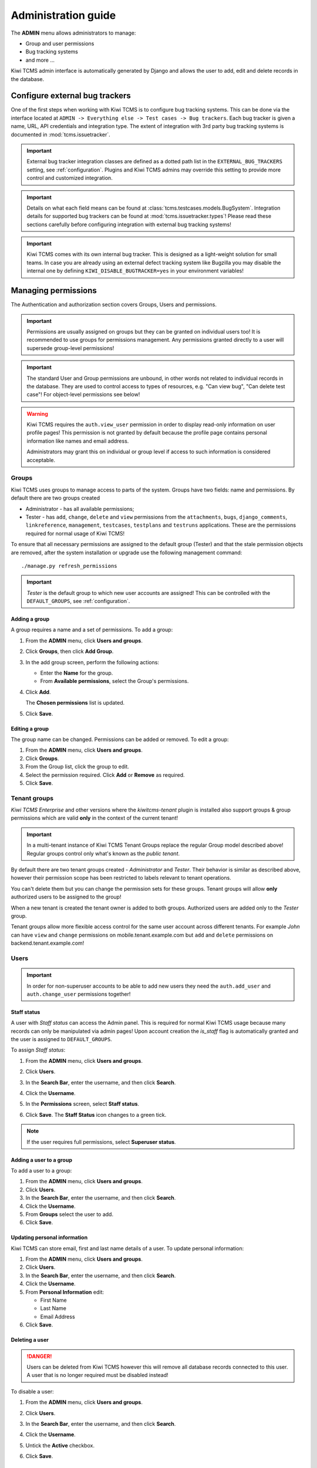 .. _admin:

Administration guide
====================

The **ADMIN** menu allows administrators to manage:

-  Group and user permissions
-  Bug tracking systems
-  and more ...

Kiwi TCMS admin interface is automatically generated by Django and allows the
user to add, edit and delete records in the database.

|The Administration screen|


.. _configure-bug-trackers:

Configure external bug trackers
-------------------------------

One of the first steps when working with Kiwi TCMS is to configure bug
tracking systems. This can be done via the interface located at
``ADMIN -> Everything else -> Test cases -> Bug trackers``.
Each bug tracker is given a name, URL, API credentials and integration type.
The extent of integration with 3rd party bug tracking systems is documented
in :mod:`tcms.issuetracker`.

.. important::

    External bug tracker integration classes are defined as a dotted path list
    in the ``EXTERNAL_BUG_TRACKERS`` setting, see :ref:`configuration`.
    Plugins and Kiwi TCMS admins may override this setting to provide more
    control and customized integration.

    .. versionadded:: 8.5

.. important::

    Details on what each field means can be found at
    :class:`tcms.testcases.models.BugSystem`. Integration details for supported
    bug trackers can be found at :mod:`tcms.issuetracker.types`! Please read
    these sections carefully before configuring integration with external bug tracking
    systems!

.. important::

    Kiwi TCMS comes with its own internal bug tracker. This is designed as
    a light-weight solution for small teams. In case you are already using an
    external defect tracking system like Bugzilla you may disable the internal
    one by defining ``KIWI_DISABLE_BUGTRACKER=yes`` in your environment
    variables!

    .. versionadded:: 8.4


.. _managing-permissions:

Managing permissions
--------------------

The Authentication and authorization section covers Groups, Users and
permissions.

|The Auth screen|

.. important::

    Permissions are usually assigned on groups but they can be granted on
    individual users too! It is recommended to use groups for permissions
    management. Any permissions granted directly to a user will supersede
    group-level permissions!

.. important::

    The standard User and Group permissions are unbound, in other words not
    related to individual records in the database. They are used to control
    access to types of resources, e.g. "Can view bug", "Can delete test case"!
    For object-level permissions see below!

.. warning::

    Kiwi TCMS requires the ``auth.view_user`` permission in order to display
    read-only information on user profile pages! This permission is
    not granted by default because the profile page contains personal
    information like names and email address.

    Administrators may grant this
    on individual or group level if access to such information is considered
    acceptable.

    .. versionadded:: 8.6

Groups
~~~~~~

Kiwi TCMS uses groups to manage access to parts of the system. Groups
have two fields: name and permissions. By default there are two groups
created

* Administrator - has all available permissions;
* Tester - has ``add``, ``change``, ``delete`` and ``view`` permissions from
  the ``attachments``, ``bugs``, ``django_comments``, ``linkreference``,
  ``management``, ``testcases``, ``testplans`` and ``testruns`` applications.
  These are the permissions required for normal usage of Kiwi TCMS!

To ensure that all necessary permissions are assigned to the default
group (Tester) and that the stale permission objects are removed, after
the system installation or upgrade use the following management
command::

    ./manage.py refresh_permissions


.. important::

    *Tester* is the default group to which new user accounts are assigned!
    This can be controlled with the ``DEFAULT_GROUPS``,
    see :ref:`configuration`.


Adding a group
^^^^^^^^^^^^^^

A group requires a name and a set of permissions. To add a group:

#. From the **ADMIN** menu, click **Users and groups**.

   |The Admin menu 1|

#. Click **Groups**, then click **Add Group**.

   |The Add group link|

#. In the add group screen, perform the following actions:

   -  Enter the **Name** for the group.
   -  From **Available permissions**, select the Group's permissions.

#. Click **Add**.

   |The Add Group button|

   The **Chosen permissions** list is updated.
#. Click **Save**.

Editing a group
^^^^^^^^^^^^^^^

The group name can be changed. Permissions can be added or removed.
To edit a group:

#. From the **ADMIN** menu, click **Users and groups**.
#. Click **Groups**.
#. From the Group list, click the group to edit.
#. Select the permission required. Click **Add** or **Remove** as
   required.
#. Click **Save**.


Tenant groups
~~~~~~~~~~~~~

.. versionadded:: 11.3

*Kiwi TCMS Enterprise* and other versions where the *kiwitcms-tenant* plugin is
installed also support groups & group permissions which are valid **only** in
the context of the current tenant!

.. important::

    In a multi-tenant instance of Kiwi TCMS Tenant Groups replace the regular
    Group model described above! Regular groups control only what's known as
    the *public tenant*.

By default there are two tenant groups created - *Administrator* and *Tester*.
Their behavior is similar as described above, however their permission scope
has been restricted to labels relevant to tenant operations.

You can't delete them but you
can change the permission sets for these groups. Tenant groups will allow
**only** authorized users to be assigned to the group!

When a new tenant is created the tenant owner is added to both groups.
Authorized users are added only to the *Tester* group.

Tenant groups allow more flexible access control for the same user account
across different tenants. For example *John* can have ``view`` and ``change``
permissions on mobile.tenant.example.com but ``add`` and ``delete``
permissions on backend.tenant.example.com!


Users
~~~~~

.. important::

    In order for non-superuser accounts to be able to add new users they
    need the ``auth.add_user`` and ``auth.change_user`` permissions together!

    .. versionadded:: 11.4

Staff status
^^^^^^^^^^^^

A user with *Staff status* can access the Admin panel. This is required
for normal Kiwi TCMS usage because many records can only be manipulated via
admin pages! Upon account creation the *is_staff* flag is automatically
granted and the user is assigned to ``DEFAULT_GROUPS``.

To assign *Staff status*:

#. From the **ADMIN** menu, click **Users and groups**.
#. Click **Users**.
#. In the **Search Bar**, enter the username, and then click **Search**.
#. Click the **Username**.
#. In the **Permissions** screen, select **Staff status**.

   |The Staff Status check box|

#. Click **Save**. The **Staff Status** icon changes to a green tick.

.. note::

  If the user requires full permissions, select **Superuser status**.

Adding a user to a group
^^^^^^^^^^^^^^^^^^^^^^^^

To add a user to a group:

#. From the **ADMIN** menu, click **Users and groups**.
#. Click **Users**.
#. In the **Search Bar**, enter the username, and then click **Search**.
#. Click the **Username**.
#. From **Groups** select the user to add.
#. Click **Save**.


Updating personal information
^^^^^^^^^^^^^^^^^^^^^^^^^^^^^

Kiwi TCMS can store email, first and last name details of a user.
To update personal information:

#. From the **ADMIN** menu, click **Users and groups**.
#. Click **Users**.
#. In the **Search Bar**, enter the username, and then click **Search**.
#. Click the **Username**.
#. From **Personal Information** edit:

   -  First Name
   -  Last Name
   -  Email Address

#. Click **Save**.

Deleting a user
^^^^^^^^^^^^^^^

.. danger::

    Users can be deleted from Kiwi TCMS however this will remove all database
    records connected to this user. A user that is no longer required
    must be disabled instead!

To disable a user:

#. From the **ADMIN** menu, click **Users and groups**.
#. Click **Users**.
#. In the **Search Bar**, enter the username, and then click **Search**.
#. Click the **Username**.
#. Untick the **Active** checkbox.

   |The Active checkbox|

#. Click **Save**.


Object-level permissions
~~~~~~~~~~~~~~~~~~~~~~~~

.. versionadded:: 8.8

Object-level permissions are bound to a particular record in the database.
They are used to control access to specific objects, e.g.
“Can view bug 919”, “Can delete test case 2029”! This section describes how
object-level permissions are used in Kiwi TCMS and their limitations.

    |Object Permissions Menu|

- The following HTML pages honor object-level permissions:

  - Bug page
  - TestCase page
  - TestPlan page
  - TestRun page

- Unlike HTML pages most API methods represent bulk operations
  and don't support the notion of a single record. Object-level
  permissions are not honored by the API layer
- Unbound permissions always supersede object-level permissions.
  You can't use object-level permissions to prevent access
- Available permission labels are related to the current object type, e.g.
  when editing object-level permissions for Bug-919 you can only assign
  permissions related to bugs
- Assignning ``add`` permission doesn't make sense here because creating
  new objects is related to their type, not the individual object
- ``view`` allows per-object access with the limitation that HTML pages
  use API calls to render related information!
  Some parts of the page will not be rendered
- ``change`` permission will not allow modification of many-to-many properties
  such as tags, components, comments, attachments because these are controlled
  via separate types of permissions to allow more granularity to admins
- ``view`` + ``change`` allows access to object history because the history
  admin allows you to revert to older versions
- ``delete`` will allow to cascade-delete all related objects even if
  the user doesn't have explicit permissions granted for them
- A record with username ``AnonymousUser`` also exists


Example of more granular permission organization
~~~~~~~~~~~~~~~~~~~~~~~~~~~~~~~~~~~~~~~~~~~~~~~~

By default Kiwi TCMS comes with 2 groups that either contain all available
permissions or just the ones required by all parts of the application. This
section describes a more granular approach.

Leave the *Administrator* and *Tester* groups intact and create new ones!

Need-to-know level
^^^^^^^^^^^^^^^^^^

- Create a *Need-to-know* group without any permissions and assign users to it.
  You can make this the ``DEFAULT_GROUPS`` setting.
- Don't assign permissions to individual users
- Grant object-level permissions on each user that needs access to particular
  object!

Users will be able to login into Kiwi TCMS and see their dashboard and will
have direct access to records on which they have been granted
object-permissions but nothing else. View and change capabilities will be
limited.

Read-only level
^^^^^^^^^^^^^^^

- Create a *Read-Only* group and assign only ``view`` permissions to it
- Will also work with users who are not members of any groups

Users will be able to login into Kiwi TCMS, search and view pages according
to the permissions granted. If you grant all permissions of type ``view``
then the user should be able to see everything in Kiwi TCMS.


Moderator/Manager level
^^^^^^^^^^^^^^^^^^^^^^^

- Create a group and assign ``add``, ``delete`` permissions
- Objects of types Products, Versions, Builds, etc. are controlled via the
  ``management`` application while other apps control a few more objects like
  statuses and types. These can be seen in the *Admin panel* page

You will assign users to this group if they are trusted enough to be able to
create and moderate objects.

Tester level
^^^^^^^^^^^^

Depending on your process organization you may want to only grant certain
permissions for the ``attachments``, ``bugs``, ``django_comments``,
``testcases``, ``testplans`` and ``testruns`` applications. Here a mix of
``view``, ``change`` and ``add`` will allow group members to test & provide
execution results but not delete records. Pay attention to permissions for
many-to-many relationships like tags, components, etc which may be used
to control specific parts of a page.


Mix & match
^^^^^^^^^^^

Kiwi TCMS will evaluate all individual, group and object-level permissions
when checking for access. It is possible to create a very granular list of
groups and then assign users to various groups depending on what level of
access you want to provide for them!


Management commands
-------------------

Kiwi TCMS and its components ship with multiple management commands.
They are generally executed in the form::

    docker exec -it kiwi_web /Kiwi/manage.py <command_name> [args]

Here are a few useful commands:

- ``initial_setup`` - initial configuration of Kiwi TCMS
- ``set_domain`` - configure Kiwi TCMS domain name for use in links & emails
- ``createsuperuser`` - create a superuser in the database
- ``migrate`` - apply DB migrations if necessary
- ``showmigrations`` - show the list of applied/pending DB migrations
- ``refresh_permissions`` - refresh permissions for the special ``Tester``
  and ``Administrator`` groups and remove stale ones
- ``delete_stale_attachments`` - remove attachments for which the related
  objects don't exist anymore. Follows the ``DELETE_ATTACHMENTS_FROM_DISK``
  setting
- ``delete_stale_comments`` - remove comments for which the related objects
  don't exist anymore


.. _explanation-of-entities:

Explanation of editable entities
--------------------------------

Some DB entities are editable via the Admin interface. Their meaning is
explained below.


Products
~~~~~~~~

All testing is based around products made by the organization.


Product Classifications
~~~~~~~~~~~~~~~~~~~~~~~

A Classification is a title used to group products of a similar nature.
For example: Mobile apps, Desktop apps, etc.


Builds and Versions
~~~~~~~~~~~~~~~~~~~

The entity Build describes a product build used for testing. Depending on
your versioning scheme and release workflow this entity may be used or not!

For example there could be an upcoming product version tagged "3.1" with
several daily builds (aka smaller versions) until you are
satisfied with the quality of the product before "3.1" released.

On the other hand if you release often in small increments product Version
is likely the only numbering scheme that you will use.
Each product in Kiwi TCMS needs a version. Many products will have
multiple versions. For example, Firefox 3.0.14, 3.5.3.

Kiwi TCMS allows both
Build and Version to be specified when testing. If you don't use builds we
advise you either to leave as "undefined" or use the same value as for the
version being tested.

Tags
~~~~

Kiwi TCMS uses tags to assign additional meta-data during testing. Tags can
be assigned to TestPlan, TestCase and TestRun objects. The following
permissions are taken into account:

- ``management.add_tag`` - if missing users will not be able to auto-create
  tags and are instead forced to use pre-existing ones. Inside the web UI
  autocomplete widgets help figure out what is available. This is useful in
  organizations where freely creating tags is not allowed! Also controls
  adding new objects via admin panel.
  ``management.delete_tag`` - controls deleting tags from the database via
  admin panel
- ``test{case|run|plan}.{add|delete}_test{case|run|plan}tag`` - control if
  user can assign or remove tags to test case, test run or test plan objects
  respectively.


Components
~~~~~~~~~~

A product is broken down into components. For example, two components of
Kiwi TCMS are the web interface and the RPC API service. Components may be used
to classify test cases that are related to particular area under test.


Priorities
~~~~~~~~~~

Test cases can be assigned a priority. The priority designation may be used
to organize your testing workflow and does not have special meaning inside
Kiwi TCMS.


Test Plan types
~~~~~~~~~~~~~~~

A Test Plan type is used to describe the test being performed. For
example, acceptance or smoke testing, functional testing, etc.


Test Case categories
~~~~~~~~~~~~~~~~~~~~

A test case category may be used to further describe the type of test being
performed or convey additional information about the test case. Similar
information may also be conveyed with tags, properties or in other way
so it is up to you to decide how you want to organize your testing workflow!


Test Case statuses
~~~~~~~~~~~~~~~~~~

.. versionadded:: 8.9

Kiwi TCMS installs several pre-configured statuses by default. Starting with
v8.9 you can fully customize them!

  .. important::

      Confirmed statuses indicate that a test case is ready for execution
      and can be added to a test run. Kiwi TCMS doesn't implement any
      additional behavior wrt status names.

  .. warning::

      Make sure to always have at least 1 confirmed and 1 unconfirmed status,
      e.g. ``CONFIRMED``, ``NEEDS_UPDATE``. If you delete all statuses within
      a certain group Kiwi TCMS will crash!

  .. note::

      For statuses shipped with Kiwi TCMS the names may appear translated
      into local language! If you change these default names they will
      appear untranslated!

      Translation of non-default names is currently not straight forward,
      see https://github.com/ecometrica/django-vinaigrette/issues/45.


Test Execution statuses
~~~~~~~~~~~~~~~~~~~~~~~

.. versionadded:: 8.0

As shown in :ref:`data_organization_kiwitcms` TestExecution objects record
the status for each TestCase tied to a particular TestRun.
Kiwi TCMS installs several pre-configured statuses by default. Starting with
v8.0 you can fully customize them!

For this purpose the following fields are available:

- **Name** - human readable status name

  .. note::

      For statuses shipped with Kiwi TCMS the names may appear translated
      into local language! If you change these default names they will
      appear untranslated!

      Translation of non-default names is currently not straight forward,
      see https://github.com/ecometrica/django-vinaigrette/issues/45.

- **Color** - a color to be used for icons, charts, etc.

  .. note::

      For a consistent user experience we recommend using colors of the same family
      (or even the same color) for the various weight categories - green
      for *Positive*, black/gray for *Neutral* and red for *Negative*!

- **Icon** - a CSS class to be used for visual display. The accepted
  value is any valid class name from
  `Font Awesome v4.7 <https://fontawesome.com/v4.7.0/icons/>`_ or
  `Patternfly v3.0 <https://www.patternfly.org/v3/styles/icons/index.html>`_

  .. note::

      Icons must be specified with their full CSS class name. For example
      ``PASSED`` is ``fa fa-check-circle-o``!

- **Weight** - integer representation of this status

  .. note::

      Kiwi TCMS recognizes only 3 weight categories:

      - *Positive* - ``PASSED`` and ``WAIVED`` - test completed and was
        successfull or was skipped/ignored on purpose
      - *Neutral* - ``IDLE``, ``PAUSED`` and ``RUNNING`` - test has
        not been executed yet and the result is unknown
      - *Negative* - ``BLOCKED``, ``ERROR`` and ``FAILED`` - test completed
        unsuccessfully or was not able to complete due to external factors

      Kiwi TCMS does not make any other distinction based on weight except
      when sorting statuses for display (e.g. a row of buttons)! It is up to you
      to define what each individual status means.

  .. warning::

      Make sure to always have at least 1 positive, 1 negative and 1 nautral
      status, e.g. ``PASSED``, ``IDLE``, ``FAILED``. If you delete all statuses
      within a certain weight group Kiwi TCMS will crash!


.. |The Administration screen| image:: ./_static/Admin_Home.png
.. |The Auth screen| image:: ./_static/Auth_Home.png
.. |The Admin menu 1| image:: ./_static/Click_Auth.png
.. |The Add group link| image:: ./_static/Groups_Home.png
.. |The Add Group button| image:: ./_static/Group_Add.png
.. |The Staff Status check box| image:: ./_static/Select_Staff_Status.png
.. |The Active checkbox| image:: ./_static/Disable_User.png
.. |Object Permissions Menu| image:: ./_static/object_perms_menu.png
